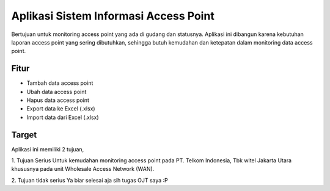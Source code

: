 ###################
Aplikasi Sistem Informasi Access Point
###################

Bertujuan untuk monitoring access point yang ada di gudang dan statusnya.
Aplikasi ini dibangun karena kebutuhan laporan access point yang sering dibutuhkan,
sehingga butuh kemudahan dan ketepatan dalam monitoring data access point.

*******************
Fitur
*******************

- Tambah data access point
- Ubah data access point
- Hapus data access point
- Export data ke Excel (.xlsx)
- Import data dari Excel (.xlsx)

**************************
Target
**************************

Aplikasi ini memiliki 2 tujuan,

1. Tujuan Serius 
Untuk kemudahan monitoring access point pada PT. Telkom Indonesia, Tbk witel Jakarta Utara
khususnya pada unit Wholesale Access Network (WAN).

2. Tujuan tidak serius
Ya biar selesai aja sih tugas OJT saya :P
